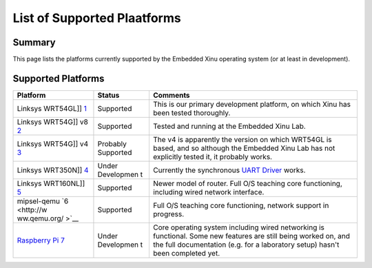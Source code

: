 List of Supported Plaatforms
============================

Summary
-------

This page lists the platforms currently supported by the Embedded Xinu
operating system (or at least in development).

Supported Platforms
-------------------

+--------------+------------+--------------------------------------------------+
| Platform     | Status     | Comments                                         |
+==============+============+==================================================+
| Linksys      | Supported  | This is our primary development platform, on     |
| WRT54GL]]    |            | which Xinu has been tested thoroughly.           |
| `1 <http://w |            |                                                  |
| ww.linksys.c |            |                                                  |
| om/servlet/S |            |                                                  |
| atellite?c=L |            |                                                  |
| _Product_C2& |            |                                                  |
| childpagenam |            |                                                  |
| e=US%2FLayou |            |                                                  |
| t&cid=113320 |            |                                                  |
| 2177241&page |            |                                                  |
| name=Linksys |            |                                                  |
| %2FCommon%2F |            |                                                  |
| VisitorWrapp |            |                                                  |
| er>`__       |            |                                                  |
+--------------+------------+--------------------------------------------------+
| Linksys      | Supported  | Tested and running at the Embedded Xinu Lab.     |
| WRT54G]] v8  |            |                                                  |
| `2 <http://w |            |                                                  |
| ww.linksys.c |            |                                                  |
| om/servlet/S |            |                                                  |
| atellite?c=L |            |                                                  |
| _Product_C2& |            |                                                  |
| childpagenam |            |                                                  |
| e=US%2FLayou |            |                                                  |
| t&cid=114956 |            |                                                  |
| 2300349&page |            |                                                  |
| name=Linksys |            |                                                  |
| %2FCommon%2F |            |                                                  |
| VisitorWrapp |            |                                                  |
| er>`__       |            |                                                  |
+--------------+------------+--------------------------------------------------+
| Linksys      | Probably   | The v4 is apparently the version on which        |
| WRT54G]] v4  | Supported  | WRT54GL is based, and so although the Embedded   |
| `3 <http://w |            | Xinu Lab has not explicitly tested it, it        |
| ww.linksys.c |            | probably works.                                  |
| om/servlet/S |            |                                                  |
| atellite?c=L |            |                                                  |
| _Product_C2& |            |                                                  |
| childpagenam |            |                                                  |
| e=US%2FLayou |            |                                                  |
| t&cid=114956 |            |                                                  |
| 2300349&page |            |                                                  |
| name=Linksys |            |                                                  |
| %2FCommon%2F |            |                                                  |
| VisitorWrapp |            |                                                  |
| er>`__       |            |                                                  |
+--------------+------------+--------------------------------------------------+
| Linksys      | Under      | Currently the synchronous `UART                  |
| WRT350N]]    | Developmen | Driver <UART Driver>`__ works.                   |
| `4 <http://w | t          |                                                  |
| ww.linksys.c |            |                                                  |
| om/servlet/S |            |                                                  |
| atellite?c=L |            |                                                  |
| _Product_C2& |            |                                                  |
| childpagenam |            |                                                  |
| e=US%2FLayou |            |                                                  |
| t&cid=116235 |            |                                                  |
| 4643512&page |            |                                                  |
| name=Linksys |            |                                                  |
| %2FCommon%2F |            |                                                  |
| VisitorWrapp |            |                                                  |
| er>`__       |            |                                                  |
+--------------+------------+--------------------------------------------------+
| Linksys      | Supported  | Newer model of router. Full O/S teaching core    |
| WRT160NL]]   |            | functioning, including wired network interface.  |
| `5 <http://w |            |                                                  |
| ww.linksys.c |            |                                                  |
| om/servlet/S |            |                                                  |
| atellite?c=L |            |                                                  |
| _Product_C2& |            |                                                  |
| childpagenam |            |                                                  |
| e=US%2FLayou |            |                                                  |
| t&cid=114956 |            |                                                  |
| 2300349&page |            |                                                  |
| name=Linksys |            |                                                  |
| %2FCommon%2F |            |                                                  |
| VisitorWrapp |            |                                                  |
| er>`__       |            |                                                  |
+--------------+------------+--------------------------------------------------+
| mipsel-qemu  | Supported  | Full O/S teaching core functioning, network      |
| `6 <http://w |            | support in progress.                             |
| ww.qemu.org/ |            |                                                  |
| >`__         |            |                                                  |
+--------------+------------+--------------------------------------------------+
| `Raspberry   | Under      | Core operating system including wired networking |
| Pi <Raspberr | Developmen | is functional. Some new features are still being |
| y Pi>`__     | t          | worked on, and the full documentation (e.g. for  |
| `7 <http://w |            | a laboratory setup) hasn't been completed yet.   |
| ww.raspberry |            |                                                  |
| pi.org>`__   |            |                                                  |
+--------------+------------+--------------------------------------------------+

